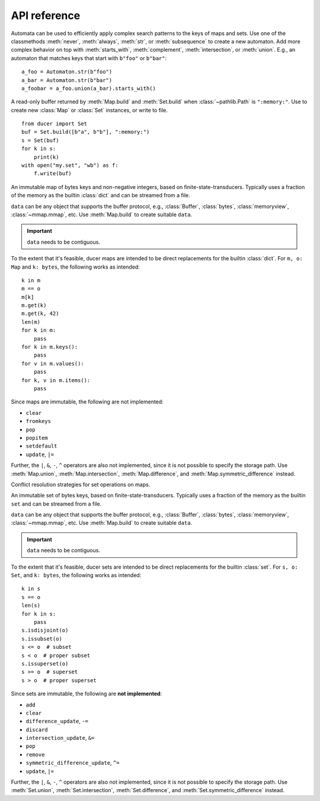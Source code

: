 API reference
====================



.. class:: Automaton

    Automata can be used to efficiently apply complex search patterns to the keys of maps and sets.
    Use one of the classmethods :meth:`never`, :meth:`always`, :meth:`str`, or :meth:`subsequence` to create a new automaton.
    Add more complex behavior on top with :meth:`starts_with`, :meth:`complement`, :meth:`intersection`, or :meth:`union`.
    E.g., an automaton that matches keys that start with ``b"foo"`` or ``b"bar"``::

        a_foo = Automaton.str(b"foo")
        a_bar = Automaton.str(b"bar")
        a_foobar = a_foo.union(a_bar).starts_with()

    .. classmethod:: always(cls) -> Automaton

        Create a new ``Automaton`` that always matches.

    .. classmethod:: never(cls) -> Automaton

        Create a new ``Automaton`` that never matches.

    .. classmethod:: str(cls, str: bytes) -> Automaton

        Create a new ``Automaton`` that matches :class:`str` exactly.

    .. classmethod:: subsequence(cls, str: bytes) -> Automaton

        Create a new ``Automaton`` that subsequences matches :class:`str`.
        E.g., ``b"bd"`` matches the key ``b"abcde"``.

    .. method:: complement(self) -> Automaton

        Modify this automaton to match any key that would previously not match.
        Returns ``self`` to allow chaining with other methods.

    .. method:: starts_with(self) -> Automaton

        Modify this automaton to match any key that starts with a prefix that previously matched,
        e.g., if ``self`` matched ``b"abc"``, it will now match ``b"abcde"``.
        Returns ``self`` to allow chaining with other methods.

    .. method:: intersection(self, other: Automaton) -> Automaton

        Modify this automaton to match any key that both ``self`` and ``other`` matches.
        ``other`` must be an instance of ``Automaton``.
        Returns ``self`` to allow chaining with other methods.

    .. method:: union(self, other: Automaton) -> Automaton

        Modify this automaton to match any key that either ``self`` or ``other`` matches.
        ``other`` must be an instance of ``Automaton``.
        Returns ``self`` to allow chaining with other methods.



.. class:: Buffer

    A read-only buffer returned by :meth:`Map.build` and :meth:`Set.build` when :class:`~pathlib.Path` is ``":memory:"``.
    Use to create new :class:`Map` or :class:`Set` instances, or write to file.
    ::

        from ducer import Set
        buf = Set.build([b"a", b"b"], ":memory:")
        s = Set(buf)
        for k in s:
            print(k)
        with open("my.set", "wb") as f:
            f.write(buf)



.. class:: Map(data: SupportsBytes)

    An immutable map of bytes keys and non-negative integers, based on finite-state-transducers.
    Typically uses a fraction of the memory as the builtin :class:`dict` and can be streamed from a file.

    ``data`` can be any object that supports the buffer protocol,
    e.g., :class:`Buffer`, :class:`bytes`, :class:`memoryview`, :class:`~mmap.mmap`, etc.
    Use :meth:`Map.build` to create suitable ``data``.

    .. important:: ``data`` needs to be contiguous.

    To the extent that it's feasible, ducer maps are intended to be direct replacements for the builtin :class:`dict`.
    For ``m, o: Map`` and ``k: bytes``, the following works as intended::

        k in m
        m == o
        m[k]
        m.get(k)
        m.get(k, 42)
        len(m)
        for k in m:
            pass
        for k in m.keys():
            pass
        for v in m.values():
            pass
        for k, v in m.items():
            pass

    Since maps are immutable, the following are not implemented:

    * ``clear``
    * ``fromkeys``
    * ``pop``
    * ``popitem``
    * ``setdefault``
    * ``update``, ``|=``

    Further, the ``|``, ``&``, ``-``, ``^`` operators are also not implemented,
    since it is not possible to specify the storage path.
    Use :meth:`Map.union`, :meth:`Map.intersection`, :meth:`Map.difference`, and :meth:`Map.symmetric_difference` instead.

    .. classmethod:: build(cls, path: str | ~pathlib.Path, iterable: Iterable[Tuple[SupportsBytes, SupportsInt]]) -> Buffer | None

        Build a map from an iterable of items ``(key: bytes, value: int)`` and write it to the given path.
        If :class:`~pathlib.Path` is ``":memory:"``, returns a :class:`Buffer` containing the map data.
        :class:`~pathlib.Path` can be :class:`str` or :class:`~pathlib.Path`.

        .. hint::
            Items can really be any sequence of length 2, but building from :class:`tuple` is fastest.
            However, avoid converting items in Python for best performance.
            Ideally, create tuples directly, e.g., if using msgpack,
            set ``use_list=False`` for :func:`msgpack.unpackb` or :class:`msgpack.Unpacker`.

    .. method:: copy(self) -> Map

        Since :class:`Map` is immutable, returns self.

    .. method:: get(self, key, default=None) -> int | None

        Returns the given ``key`` if present, ``default`` otherwise.

    .. method:: keys(self) -> Iterator[bytes]

        Iterate over all keys.

    .. method:: values(self) -> Iterator[int]

        Iterate over all values.

    .. method:: items(self) -> Iterator[Tuple[bytes, int]]

        Iterate over all key-value items.

    .. method:: range(self, ge: bytes | None = None, gt: bytes | None = None, le: bytes | None = None, lt: bytes | None = None) -> Iterator[Tuple[bytes, int]]

        Iterate over all key-value items with optional range limits for the key
        ``ge`` (greater than or equal),
        ``gt`` (greater than),
        ``le`` (less than or equal),
        and ``lt`` (less than).
        If no limits are given this is equivalent to ``iter(self)``.

    .. method:: starts_with(self, str: bytes, ge: bytes | None = None, gt: bytes | None = None, le: bytes | None = None, lt: bytes | None = None) -> Iterator[Tuple[bytes, int]]

        Iterate over all key-value items whose key starts with :class:`str`.
        Optionally apply range limits
        ``ge`` (greater than or equal),
        ``gt`` (greater than),
        ``le`` (less than or equal),
        and ``lt`` (less than).

    .. method:: subsequence(self, str: bytes, ge: bytes | None = None, gt: bytes | None = None, le: bytes | None = None, lt: bytes | None = None) -> Iterator[Tuple[bytes, int]]

        Iterate over all key-value items whose key contain the subsequence :class:`str`.
        Keys don't need to contain the subsequence consecutively,
        e.g., ``b"bd"`` will match the key ``b"abcde"``.
        Optionally apply range limits
        ``ge`` (greater than or equal),
        ``gt`` (greater than),
        ``le`` (less than or equal),
        and ``lt`` (less than).

    .. method:: search(self, automaton: Automaton, ge: bytes | None = None, gt: bytes | None = None, le: bytes | None = None, lt: bytes | None = None) -> Iterator[Tuple[bytes, int]]

        Iterate over all key-value items whose key matches the given ``Automaton``.
        Optionally apply range limits
        ``ge`` (greater than or equal),
        ``gt`` (greater than),
        ``le`` (less than or equal),
        and ``lt`` (less than).

    .. method:: difference(self, path: str | ~pathlib.Path, *others: Map, select: Op = Op.Last) -> Buffer | None

        Build a new map that is the difference between ``self`` and all ``others``,
        meaning the resulting map will contain all keys that are in ``self``, but not in ``others``.
        ``others`` must be instances of :class:`Map`.
        ``select`` specifies how conflicts are resolved if keys are present more than once.
        If :class:`~pathlib.Path` is ``":memory:"``, returns a :class:`Buffer` containing the map data instead of writing to path.
        Path can be :class:`str` or :class:`~pathlib.Path`.

    .. method:: intersection(self, path: str | ~pathlib.Path, *others: Map, select: Op = Op.Last) -> Buffer | None

        Build a new map that is the intersection of ``self`` and ``others``.
        ``others`` must be instances of :class:`Map`.
        ``select`` specifies how conflicts are resolved if keys are present more than once.
        If :class:`~pathlib.Path` is ``":memory:"``, returns a :class:`Buffer` containing the map data instead of writing to path.
        :class:`~pathlib.Path` can be :class:`str` or :class:`~pathlib.Path`.

    .. method:: symmetric_difference(self, path: str | ~pathlib.Path, *others: Map, select: Op = Op.Last) -> Buffer | None

        Build a new map that is the symmetric difference between ``self`` and ``others``.
        The resulting map will contain all keys that appear an odd number of times, i.e.,
        if only one other set is given, it will contain all keys that are in either ``self`` or ``others``, but not in both.
        ``others`` must be instances of :class:`Map`.
        ``select`` specifies how conflicts are resolved if keys are present more than once.
        If ``path`` is ``":memory:"``, returns a :class:`Buffer` containing the map data instead of writing to path.
        ``path`` can be :class:`str` or :class:`~pathlib.Path`.

    .. method:: union(self, path: str | ~pathlib.Path, *others: Map, select: Op = Op.Last) -> Buffer | None

        Build a new map that is the union of ``self`` and ``others``.
        ``others`` must be instances of :class:`Map`.
        ``select`` specifies how conflicts are resolved if keys are present more than once.
        If ``path`` is ``":memory:"``, returns a :class:`Buffer` containing the map data instead of writing to path.
        ``path`` can be :class:`str` or :class:`~pathlib.Path`.



.. class:: Op

    Conflict resolution strategies for set operations on maps.

    .. attribute:: Avg

        Select average, i.e., ``sum(values) // len``.

    .. attribute:: First

        Select first value.

    .. attribute:: Last

        Select last value.

    .. attribute:: Max

        Select maximum.

    .. attribute:: Median

        Select median, i.e., with ``values = sorted(values)`` and ``mid = len // 2``,
        select ``values[mid]`` for odd length,
        and ``(values[mid-1] + values[mid]) // 2`` for even length.

    .. attribute:: Mid

        Select middle value, i.e., ``values[len // 2]``.

    .. attribute:: Min

        Select minimum.



.. class:: Set(data: SupportsBytes)

    An immutable set of bytes keys, based on finite-state-transducers.
    Typically uses a fraction of the memory as the builtin ``set`` and can be streamed from a file.

    ``data`` can be any object that supports the buffer protocol,
    e.g., :class:`Buffer`, :class:`bytes`, :class:`memoryview`, :class:`~mmap.mmap`, etc.
    Use :meth:`Map.build` to create suitable ``data``.

    .. important:: ``data`` needs to be contiguous.

    To the extent that it's feasible, ducer sets are intended to be direct replacements for the builtin :class:`set`.
    For ``s, o: Set``, and ``k: bytes``, the following works as intended::

        k in s
        s == o
        len(s)
        for k in s:
            pass
        s.isdisjoint(o)
        s.issubset(o)
        s <= o  # subset
        s < o  # proper subset
        s.issuperset(o)
        s >= o  # superset
        s > o  # proper superset

    Since sets are immutable, the following are **not implemented**:

    * ``add``
    * ``clear``
    * ``difference_update``, ``-=``
    * ``discard``
    * ``intersection_update``, ``&=``
    * ``pop``
    * ``remove``
    * ``symmetric_difference_update``, ``^=``
    * ``update``, ``|=``

    Further, the ``|``, ``&``, ``-``, ``^`` operators are also not implemented,
    since it is not possible to specify the storage path.
    Use :meth:`Set.union`, :meth:`Set.intersection`, :meth:`Set.difference`, and :meth:`Set.symmetric_difference` instead.

    .. classmethod:: build(cls, iterable: Iterable[SupportsBytes], path: str | ~pathlib.Path) -> Buffer | None

        Build a set from an iterable of items ``key: bytes`` and write it to the given path.
        If ``path`` is ``":memory:"``, returns a :class:`Buffer` containing the set data.
        ``path`` can be :class:`str` or :class:`~pathlib.Path`.

    .. method:: copy(self) -> Set

        Since sets are immutable, returns self.

    .. method:: keys(self) -> Iterator[bytes]

        Iterate over all keys.

    .. method:: range(self, ge: bytes | None = None, gt: bytes | None = None, le: bytes | None = None, lt: bytes | None = None) -> Iterator[bytes]

        Iterate over all keys with optional range limits
        ``ge`` (greater than or equal),
        ``gt`` (greater than),
        ``le`` (less than or equal),
        and ``lt`` (less than).
        If no limits are given this is equivalent to ``iter(self)``.

    .. method:: starts_with(self, str: bytes, ge: bytes | None = None, gt: bytes | None = None, le: bytes | None = None, lt: bytes | None = None) -> Iterator[bytes]

        Iterate over all keys whose key starts with :class:`str`.
        Optionally apply range limits
        ``ge`` (greater than or equal),
        ``gt`` (greater than),
        ``le`` (less than or equal),
        and ``lt`` (less than).

    .. method:: subsequence(self, str: bytes, ge: bytes | None = None, gt: bytes | None = None, le: bytes | None = None, lt: bytes | None = None) -> Iterator[bytes]

        Iterate over all keys that contain the subsequence :class:`str`.
        Keys don't need to contain the subsequence consecutively,
        e.g., ``b"bd"`` will match the key ``b"abcde"``.
        Optionally apply range limits
        ``ge`` (greater than or equal),
        ``gt`` (greater than),
        ``le`` (less than or equal),
        and ``lt`` (less than).

    .. method:: search(self, automaton: Automaton, ge: bytes | None = None, gt: bytes | None = None, le: bytes | None = None, lt: bytes | None = None) -> Iterator[bytes]

        Iterate over all keys that match the given ``Automaton``.
        Optionally apply range limits
        ``ge`` (greater than or equal),
        ``gt`` (greater than),
        ``le`` (less than or equal),
        and ``lt`` (less than).

    .. method:: difference(self, path: str | ~pathlib.Path, *others: Set) -> Buffer | None

        Build a new set that is the difference between ``self`` and all ``others``,
        meaning the resulting set will contain all keys that are in ``self``, but not in ``others``.
        ``others`` must be instances of :class:`Set`.
        If ``path`` is ``":memory:"``, returns a :class:`Buffer` containing the set data instead of writing to path.
        ``path`` can be :class:`str` or :class:`~pathlib.Path`.

    .. method:: intersection(self, path: str | ~pathlib.Path, *others: Set) -> Buffer | None

        Build a new set that is the intersection of ``self`` and ``others``.
        ``others`` must be instances of :class:`Set`.
        If ``path`` is ``":memory:"``, returns a :class:`Buffer` containing the set data instead of writing to path.
        ``path`` can be :class:`str` or :class:`~pathlib.Path`.

    .. method:: symmetric_difference(self, path: str | ~pathlib.Path, *others: Set) -> Buffer | None

        Build a new set that is the symmetric difference between ``self`` and ``others``,
        The resulting set will contain all keys that appear an odd number of times, i.e.,
        if only one other set is given, it will contain all keys that are in either ``self`` or ``others``, but not in both.
        ``others`` must be instances of :class:`Set`.
        If ``path`` is ``":memory:"``, returns a :class:`Buffer` containing the set data instead of writing to path.
        ``path`` can be :class:`str` or :class:`~pathlib.Path`.

    .. method:: union(self, path: str | ~pathlib.Path, *others: Set) -> Buffer | None

        Build a new set that is the union of ``self`` and ``others``.
        ``others`` must be instances of :class:`Set`.
        If ``path`` is ``":memory:"``, returns a :class:`Buffer` containing the set data instead of writing to path.
        ``path`` can be :class:`str` or :class:`~pathlib.Path`.
